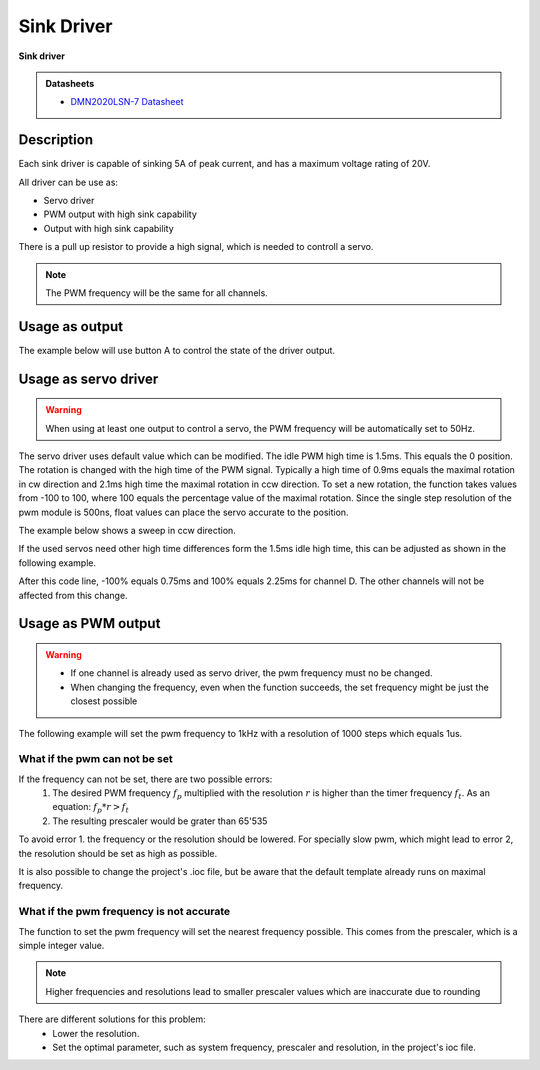.. _SinkDriverPeripheral:

Sink Driver
===========
**Sink driver**

.. admonition:: Datasheets
    
    * `DMN2020LSN-7 Datasheet </_static/datasheets/yggdrasil/DMN2020LSN-7.pdf>`_ 

Description
-----------

Each sink driver is capable of sinking 5A of peak current,
and has a maximum voltage rating of 20V. 

All driver can be use as:

* Servo driver
* PWM output with high sink capability 
* Output with high sink capability 

There is a pull up resistor to provide a high signal, which is needed to controll a servo.

.. note::

    The PWM frequency will be the same for all channels. 


Usage as output
---------------

The example below will use button A to control the state of the driver output.

.. tabs::

    .. code-tab:: c

        // Set channel D to the state of button A
        yggdrasil_SinkDriver_Out_Set(SinkDriverChannel_D, yggdrasil_GPIO_Read(ButtonA));

    .. code-tab:: cpp

        // Set channel D to the state of button A
        bsp::ygg::prph::SinkDriver::Out::set(bsp::ygg::prph::SinkDriver::Channel::D, bsp::ButtonA);

Usage as servo driver
---------------------

.. warning::

    When using at least one output to control a servo, the PWM frequency will be automatically set to 50Hz.


The servo driver uses default value which can be modified. The idle PWM high time is 1.5ms. This equals the 0 position. 
The rotation is changed with the high time of the PWM signal. Typically a high time of 0.9ms equals the maximal rotation in cw direction and 2.1ms high time the maximal rotation in ccw direction.
To set a new rotation, the function takes values from -100 to 100, where 100 equals the percentage value of the maximal rotation. Since the single step resolution of the pwm module is 500ns, float values can place the servo accurate to the position.

The example below shows a sweep in ccw direction.

.. tabs::

    .. code-tab:: c

        float sweep = 0;

        while(1) {

            // Set the position value for channel D
            yggdrasil_SinkDriver_Servo_Set(SinkDriverChannel_D, sweep);

            core_Delay(10);

            // Increment the sweep variable
            sweep += 0.1F;

            // Reset the variable when the maximum is reached
            if (sweep >= 100) sweep = -100;
        }

    .. code-tab:: cpp

        float sweep = 0;

        while(true) {

            // Set the position value for channel D
            bsp::ygg::prph::SinkDriver::Servo::set(bsp::ygg::prph::SinkDriver::Channel::D, sweep);

            bsp::core::delay(10);

            // Increment the sweep variable
            sweep += 0.1F;

            // Reset the variable when the maximum is reached
            if (sweep >= 100) sweep = -100;
        }


If the used servos need other high time differences form the 1.5ms idle high time, this can be adjusted as shown in the following example.

.. tabs::

    .. code-tab:: c

        // Change the high time difference to 750 ms
        yggdrasil_SinkDriver_Servo_SetDeltaHighTime(SinkDriverChannel_D, 750);

    .. code-tab:: cpp

        // Change the high time difference to 750 ms
        bsp::ygg::prph::SinkDriver::Servo::setDeltaHighTime(bsp::ygg::prph::SinkDriver::Channel::D, 750);

After this code line, -100% equals 0.75ms and 100% equals 2.25ms for channel D. The other channels will not be affected from this change.


Usage as PWM output
-------------------

.. warning::

    * If one channel is already used as servo driver, the pwm frequency must no be changed. 
    * When changing the frequency, even when the function succeeds, the set frequency might be just the closest possible  


The following example will set the pwm frequency to 1kHz with a resolution of 1000 steps which equals 1us. 

.. tabs::

    .. code-tab:: c

        // Set the pwm frequency to 1kHz with a resolution of 1000 steps
        if (yggdrasil_SinkDriver_PWM_SetFrequency(1000, 1000)) {
            printf("Frequency and resolution successfully changed!\n");
        }
        else {
            printf("Frequency and resolution could not be changed!\n");
            /*
            * Error handling
            */
        }

        // Get the set frequency of channel A
        float f = yggdrasil_SinkDriver_PWM_GetFrequency(SinkDriverChannel_A);
        printf("F = %luHz\n", f);

        // Set the duty to 25.5% (equals 255us high time with the settings above)
        yggdrasil_SinkDriver_PWM_SetDuty(SinkDriverChannel_D, 25.5F);

    .. code-tab:: cpp

        // Set the pwm frequency to 1kHz with a resolution of 1000 steps
        if (bsp::ygg::prph::SinkDriver::PWM::setFrequency(1E3, 1000)) {
            printf("Frequency and resolution successfully changed!\n");
        }
        else {
            printf("Frequency and resolution could not be changed!\n");
            /*
            * Error handling
            */
        }

        // Get the set frequency of channel A
        float f = bsp::ygg::prph::SinkDriver::PWM::getFrequency(bsp::ygg::prph::SinkDriver::Channel::A);
        printf("F = %luHz\n", f);

        // Set the duty to 25.5% (equals 255us high time with the settings above)
        bsp::ygg::prph::SinkDriver::PWM::setDuty(bsp::ygg::prph::SinkDriver::Channel::D, 25.5F);

What if the pwm can not be set
^^^^^^^^^^^^^^^^^^^^^^^^^^^^^^

If the frequency can not be set, there are two possible errors:
    #. The desired PWM frequency :math:`f_p` multiplied with the resolution :math:`r` is higher than the timer frequency :math:`f_t`. As an equation: :math:`f_p * r > f_t` 
    #. The resulting prescaler would be grater than 65'535

To avoid error 1. the frequency or the resolution should be lowered. For specially slow pwm, which might lead to error 2, the resolution should be set as high as possible.

It is also possible to change the project's .ioc file, but be aware that the default template already runs on maximal frequency.


What if the pwm frequency is not accurate
^^^^^^^^^^^^^^^^^^^^^^^^^^^^^^^^^^^^^^^^^

The function to set the pwm frequency will set the nearest frequency possible. This comes from the prescaler, which is a simple integer value. 

.. note::
    Higher frequencies and resolutions lead to smaller prescaler values which are inaccurate due to rounding

There are different solutions for this problem:
    * Lower the resolution. 
    * Set the optimal parameter, such as system frequency, prescaler and resolution, in the project's ioc file.
